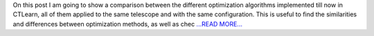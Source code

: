 .. title: In-depth comparison between the optimization algorithms implemented
.. slug:
.. date: 2019-08-05 19:50:27 
.. tags: CTLearn
.. author: Juan Redondo
.. link: https://medium.com/@jrpg1996/in-depth-comparison-between-the-optimization-algorithms-implemented-31f3d8ea80af?source=rss-d64822a82f52------2
.. description:
.. category: gsoc2019

On this post I am going to show a comparison between the different optimization algorithms implemented till now in CTLearn, all of them applied to the same telescope and with the same configuration. This is useful to find the similarities and differences between optimization methods, as well as chec `...READ MORE... <https://medium.com/@jrpg1996/in-depth-comparison-between-the-optimization-algorithms-implemented-31f3d8ea80af?source=rss-d64822a82f52------2>`__

